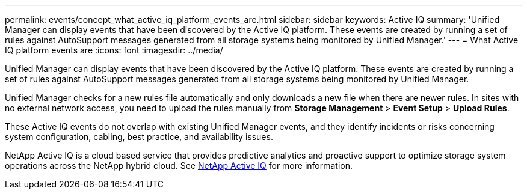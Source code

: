 ---
permalink: events/concept_what_active_iq_platform_events_are.html
sidebar: sidebar
keywords: Active IQ
summary: 'Unified Manager can display events that have been discovered by the Active IQ platform. These events are created by running a set of rules against AutoSupport messages generated from all storage systems being monitored by Unified Manager.'
---
= What Active IQ platform events are
:icons: font
:imagesdir: ../media/

[.lead]
Unified Manager can display events that have been discovered by the Active IQ platform. These events are created by running a set of rules against AutoSupport messages generated from all storage systems being monitored by Unified Manager.

Unified Manager checks for a new rules file automatically and only downloads a new file when there are newer rules. In sites with no external network access, you need to upload the rules manually from *Storage Management* > *Event Setup* > *Upload Rules*.

These Active IQ events do not overlap with existing Unified Manager events, and they identify incidents or risks concerning system configuration, cabling, best practice, and availability issues.

NetApp Active IQ is a cloud based service that provides predictive analytics and proactive support to optimize storage system operations across the NetApp hybrid cloud. See https://www.netapp.com/us/products/data-infrastructure-management/active-iq.aspx[NetApp Active IQ] for more information.
